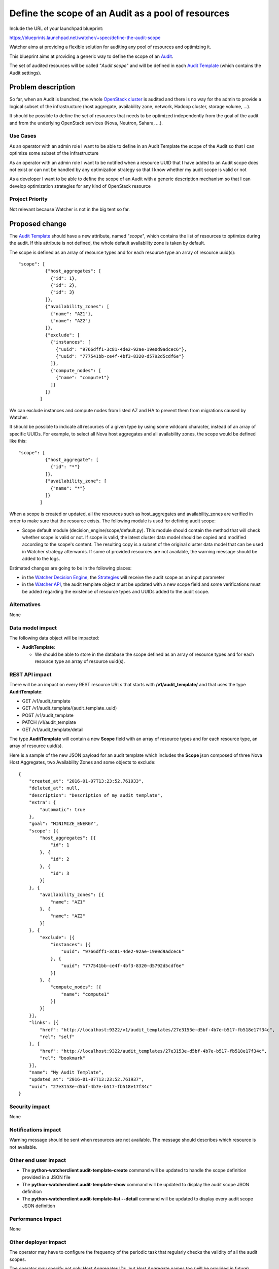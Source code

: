 ..
 This work is licensed under a Creative Commons Attribution 3.0 Unported
 License.

 http://creativecommons.org/licenses/by/3.0/legalcode

===================================================
Define the scope of an Audit as a pool of resources
===================================================

Include the URL of your launchpad blueprint:

https://blueprints.launchpad.net/watcher/+spec/define-the-audit-scope

Watcher aims at providing a flexible solution for auditing any pool of
resources and optimizing it.

This blueprint aims at providing a generic way to define the scope of an
`Audit`_.

The set of audited resources will be called "*Audit scope*" and will be defined
in each `Audit Template`_ (which contains the Audit settings).

Problem description
===================

So far, when an Audit is launched, the whole `OpenStack cluster`_ is audited
and there is no way for the admin to provide a logical subset of the
infrastructure (host aggregate, availability zone, network, Hadoop cluster,
storage volume, ...).

It should be possible to define the set of resources that needs to be
optimized independently from the goal of the audit and from the underlying
OpenStack services (Nova, Neutron, Sahara, ...).

Use Cases
----------

As an operator with an admin role
I want to be able to define in an Audit Template the scope of the Audit
so that I can optimize some subset of the infrastructure

As an operator with an admin role
I want to be notified when a resource UUID that I have added to an Audit scope
does not exist or can not be handled by any optimization strategy
so that I know whether my audit scope is valid or not

As a developer
I want to be able to define the scope of an Audit with a generic description
mechanism
so that I can develop optimization strategies for any kind of OpenStack
resource

Project Priority
-----------------

Not relevant because Watcher is not in the big tent so far.

Proposed change
===============

The `Audit Template`_ should have a new attribute, named "*scope*", which
contains the list of resources to optimize during the audit. If this attribute
is not defined, the whole default availability zone is taken by default.

The scope is defined as an array of resource types and for each resource type
an array of resource uuid(s):

::

  "scope": [
            {"host_aggregates": [
              {"id": 1},
              {"id": 2},
              {"id": 3}
            ]},
            {"availability_zones": [
              {"name": "AZ1"},
              {"name": "AZ2"}
            ]},
            {"exclude": [
              {"instances": [
                {"uuid": "9766dff1-3c81-4de2-92ae-19e0d9adcec6"},
                {"uuid": "777541bb-ce4f-4bf3-8320-d5792d5cdf6e"}
              ]},
              {"compute_nodes": [
                {"name": "compute1"}
              ]}
            ]}
          ]

We can exclude instances and compute nodes from listed AZ and HA
to prevent them from migrations caused by Watcher.

It should be possible to indicate all resources of a given type by using some
wildcard character, instead of an array of specific UUIDs. For example, to
select all Nova host aggregates and all availability zones, the scope would be
defined like this:

::

  "scope": [
            {"host_aggregate": [
              {"id": "*"}
            ]},
            {"availability_zone": [
              {"name": "*"}
            ]}
          ]

When a scope is created or updated, all the resources such as host_aggregates
and availability_zones are verified in order to make sure that the resource
exists. The following module is used for defining audit scope:

* Scope default module (decision_engine/scope/default.py). This module should
  contain the method that will check whether scope is valid or not. If scope
  is valid, the latest cluster data model should be copied and modified
  according to the scope's content. The resulting copy is a subset
  of the original cluster data model that can be used in Watcher strategy
  afterwards. If some of provided resources are not available,
  the warning message should be added to the logs.

Estimated changes are going to be in the following places:

* in the `Watcher Decision Engine`_, the `Strategies`_ will receive the audit
  scope as an input parameter
* in the `Watcher API`_, the audit template object must be updated with a
  new scope field and some verifications must be added regarding the existence
  of resource types and UUIDs added to the audit scope.

Alternatives
------------

None

Data model impact
-----------------

The following data object will be impacted:

* **AuditTemplate**:

  * We should be able to store in the database the scope defined as an array
    of resource types and for each resource type an array of resource uuid(s).

REST API impact
---------------

There will be an impact on every REST resource URLs that starts with
**/v1/audit_template/** and that uses the type **AuditTemplate**:

* GET /v1/audit_template
* GET /v1/audit_template/(audit_template_uuid)
* POST /v1/audit_template
* PATCH /v1/audit_template
* GET /v1/audit_template/detail

The type **AuditTemplate** will contain a new **Scope** field with an array
of resource types and for each resource type, an array of resource uuid(s).

Here is a sample of the new JSON payload for an audit template which includes
the **Scope** json composed of three Nova Host Aggregates, two Availability
Zones and some objects to exclude:

::

  {
      "created_at": "2016-01-07T13:23:52.761933",
      "deleted_at": null,
      "description": "Description of my audit template",
      "extra": {
          "automatic": true
      },
      "goal": "MINIMIZE_ENERGY",
      "scope": [{
          "host_aggregates": [{
              "id": 1
          }, {
              "id": 2
          }, {
              "id": 3
          }]
      }, {
          "availability_zones": [{
              "name": "AZ1"
          }, {
              "name": "AZ2"
          }]
      }, {
          "exclude": [{
              "instances": [{
                  "uuid": "9766dff1-3c81-4de2-92ae-19e0d9adcec6"
              }, {
                  "uuid": "777541bb-ce4f-4bf3-8320-d5792d5cdf6e"
              }]
          }, {
              "compute_nodes": [{
                  "name": "compute1"
              }]
          }]
      }],
      "links": [{
          "href": "http://localhost:9322/v1/audit_templates/27e3153e-d5bf-4b7e-b517-fb518e17f34c",
          "rel": "self"
      }, {
          "href": "http://localhost:9322/audit_templates/27e3153e-d5bf-4b7e-b517-fb518e17f34c",
          "rel": "bookmark"
      }],
      "name": "My Audit Template",
      "updated_at": "2016-01-07T13:23:52.761937",
      "uuid": "27e3153e-d5bf-4b7e-b517-fb518e17f34c"
  }


Security impact
---------------

None

Notifications impact
--------------------

Warning message should be sent when resources are not available. The message
should describes which resource is not available.

Other end user impact
---------------------

* The **python-watcherclient audit-template-create** command will be updated to
  handle the scope definition provided in a JSON file
* The **python-watcherclient audit-template-show** command will be updated to
  display the audit scope JSON definition
* The **python-watcherclient audit-template-list --detail** command will be
  updated to display every audit scope JSON definition

Performance Impact
------------------

None

Other deployer impact
---------------------

The operator may have to configure the frequency of the periodic task that
regularly checks the validity of all the audit scopes.

The operator may specify not only Host Aggregates IDs,
but Host Aggregate names too (will be provided in future).

Developer impact
----------------

None

Implementation
==============

Assignee(s)
-----------

Primary assignee:
  alexchadin

Other contributors:
  jed56
  vincent-francoise
  david-tardivel

Work Items
----------

Here is the list of foreseen work items:

* Add a **scope** field to the  **watcher/objects/audit_template.py** class
* Update the **AuditTemplate** class in **watcher/db/sqlalchemy/models.py**
* Create **watcher/decision_engine/scope** folder, where default handler and
  base handler class will be placed.
* To apply scope to the CDM we need to add instance of scope default handler
  to the **watcher/decision_engine/strategy/strategies/base.py** before
  strategy execution.
* Update the **watcher/api/controllers/v1/audit_template.py** class to handle
  the new **scope** field and the verifications of resource types and UUIDs.
* Update unit tests and integration tests (Tempest scenarios)
* Provide the database migration script

Dependencies
============

This blueprint is related to the following blueprint:

* Today, the `Audit Template`_ has to be populated by hand. In this blueprint:
  https://blueprints.launchpad.net/watcher/+spec/query-list-of-auditable-resource-types-for-a-goal
  we would like to add some helpers which enable the admin to get the list of
  auditable resources for a given goal, depending on which `Strategies`_ are
  installed on the `Watcher Decision Engine`_.

  Each strategy will be able to return the list of auditable resource types
  and therefore it will be possible to get a list of auditable resource UUIDs
  from Nova, Neutron, ...

  The admin will just need to select the auditable ressources he/she wants to
  add to the Audit Template, just like a customer would add products in a
  basket.

Testing
=======

Of course, the unit tests will have to be updated.

Need to update existing tempest scenarios which create an Audit Template and
define an Audit scope in it.

It would be interesting to create a test scenario which creates two Host
Aggregates in the test environment and make sure that the Audit only affects
the resources of the Host Aggregate which belongs to the Audit scope and
ignores the resources of the other Host Aggregate.

Another test should be written handling the case when a resource UUID used in
an audit scope does not exist any more.


Documentation Impact
====================

* need to define the concept of *Audit scope* in the Watcher glossary
* need to update the REST API documentation and show the JSON payload for
  defining an audit scope
* need to update the user's guide to show how to define the audit scope in a
  json file and create an Audit template with this file provided as input
  parameter for the scope.

References
==========

* Links to IRC discussions:

  * http://eavesdrop.openstack.org/meetings/watcher/2016/watcher.2016-01-27-14.00.log.html
  * http://eavesdrop.openstack.org/irclogs/%23openstack-watcher/%23openstack-watcher.2016-08-10.log.html

History
=======

None


.. _Audit: https://factory.b-com.com/www/watcher/doc/watcher/glossary.html#audit
.. _Audit Template: https://factory.b-com.com/www/watcher/doc/watcher/glossary.html#audit-template
.. _OpenStack cluster: https://factory.b-com.com/www/watcher/doc/watcher/glossary.html#cluster
.. _Strategies: https://factory.b-com.com/www/watcher/doc/watcher/glossary.html#strategy
.. _Watcher Decision Engine: https://factory.b-com.com/www/watcher/doc/watcher/architecture.html#watcher-decision-engine
.. _Watcher API: https://factory.b-com.com/www/watcher/doc/watcher/architecture.html#watcher-api
.. _Goal: https://factory.b-com.com/www/watcher/doc/watcher/glossary.html#goal
